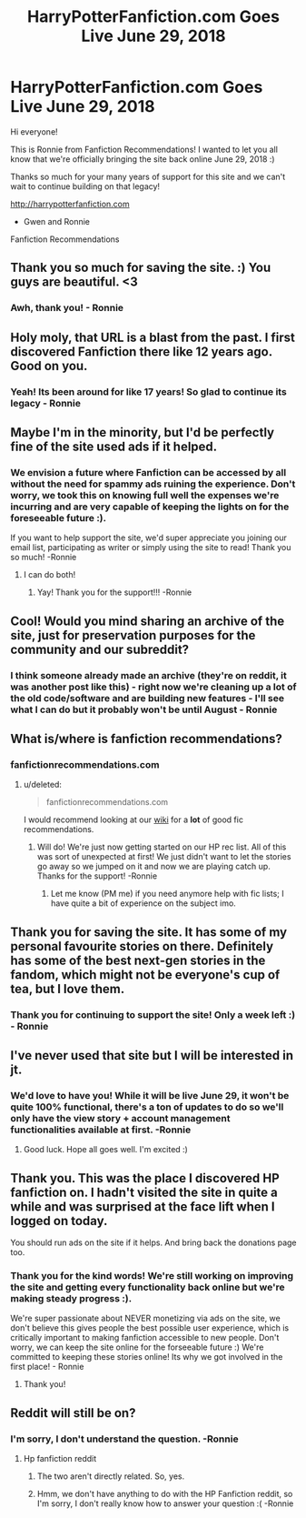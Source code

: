 #+TITLE: HarryPotterFanfiction.com Goes Live June 29, 2018

* HarryPotterFanfiction.com Goes Live June 29, 2018
:PROPERTIES:
:Author: FanfictionRecs
:Score: 165
:DateUnix: 1529551719.0
:DateShort: 2018-Jun-21
:FlairText: Discussion
:END:
Hi everyone!

This is Ronnie from Fanfiction Recommendations! I wanted to let you all know that we're officially bringing the site back online June 29, 2018 :)

Thanks so much for your many years of support for this site and we can't wait to continue building on that legacy!

[[http://harrypotterfanfiction.com]]

- Gwen and Ronnie\\
Fanfiction Recommendations


** Thank you so much for saving the site. :) You guys are beautiful. <3
:PROPERTIES:
:Author: FerusGrim
:Score: 28
:DateUnix: 1529552810.0
:DateShort: 2018-Jun-21
:END:

*** Awh, thank you! - Ronnie
:PROPERTIES:
:Author: FanfictionRecs
:Score: 2
:DateUnix: 1529594599.0
:DateShort: 2018-Jun-21
:END:


** Holy moly, that URL is a blast from the past. I first discovered Fanfiction there like 12 years ago. Good on you.
:PROPERTIES:
:Author: Geminigrl6791
:Score: 20
:DateUnix: 1529558475.0
:DateShort: 2018-Jun-21
:END:

*** Yeah! Its been around for like 17 years! So glad to continue its legacy - Ronnie
:PROPERTIES:
:Author: FanfictionRecs
:Score: 5
:DateUnix: 1529594654.0
:DateShort: 2018-Jun-21
:END:


** Maybe I'm in the minority, but I'd be perfectly fine of the site used ads if it helped.
:PROPERTIES:
:Author: MindForgedManacle
:Score: 5
:DateUnix: 1529626383.0
:DateShort: 2018-Jun-22
:END:

*** We envision a future where Fanfiction can be accessed by all without the need for spammy ads ruining the experience. Don't worry, we took this on knowing full well the expenses we're incurring and are very capable of keeping the lights on for the foreseeable future :).

If you want to help support the site, we'd super appreciate you joining our email list, participating as writer or simply using the site to read! Thank you so much! -Ronnie
:PROPERTIES:
:Author: FanfictionRecs
:Score: 6
:DateUnix: 1529632544.0
:DateShort: 2018-Jun-22
:END:

**** I can do both!
:PROPERTIES:
:Author: MindForgedManacle
:Score: 2
:DateUnix: 1529632830.0
:DateShort: 2018-Jun-22
:END:

***** Yay! Thank you for the support!!! -Ronnie
:PROPERTIES:
:Author: FanfictionRecs
:Score: 1
:DateUnix: 1529635718.0
:DateShort: 2018-Jun-22
:END:


** Cool! Would you mind sharing an archive of the site, just for preservation purposes for the community and our subreddit?
:PROPERTIES:
:Score: 6
:DateUnix: 1529554673.0
:DateShort: 2018-Jun-21
:END:

*** I think someone already made an archive (they're on reddit, it was another post like this) - right now we're cleaning up a lot of the old code/software and are building new features - I'll see what I can do but it probably won't be until August - Ronnie
:PROPERTIES:
:Author: FanfictionRecs
:Score: 6
:DateUnix: 1529594589.0
:DateShort: 2018-Jun-21
:END:


** What is/where is fanfiction recommendations?
:PROPERTIES:
:Author: ashez2ashes
:Score: 2
:DateUnix: 1529610655.0
:DateShort: 2018-Jun-22
:END:

*** fanfictionrecommendations.com
:PROPERTIES:
:Author: FanfictionRecs
:Score: 2
:DateUnix: 1529624467.0
:DateShort: 2018-Jun-22
:END:

**** u/deleted:
#+begin_quote
  fanfictionrecommendations.com
#+end_quote

I would recommend looking at our [[/r/hpfanfiction/wiki/index][wiki]] for a *lot* of good fic recommendations.
:PROPERTIES:
:Score: 2
:DateUnix: 1529629277.0
:DateShort: 2018-Jun-22
:END:

***** Will do! We're just now getting started on our HP rec list. All of this was sort of unexpected at first! We just didn't want to let the stories go away so we jumped on it and now we are playing catch up. Thanks for the support! -Ronnie
:PROPERTIES:
:Author: FanfictionRecs
:Score: 1
:DateUnix: 1529632404.0
:DateShort: 2018-Jun-22
:END:

****** Let me know (PM me) if you need anymore help with fic lists; I have quite a bit of experience on the subject imo.
:PROPERTIES:
:Score: 1
:DateUnix: 1529638114.0
:DateShort: 2018-Jun-22
:END:


** Thank you for saving the site. It has some of my personal favourite stories on there. Definitely has some of the best next-gen stories in the fandom, which might not be everyone's cup of tea, but I love them.
:PROPERTIES:
:Author: elizabnthe
:Score: 2
:DateUnix: 1529640513.0
:DateShort: 2018-Jun-22
:END:

*** Thank you for continuing to support the site! Only a week left :) - Ronnie
:PROPERTIES:
:Author: FanfictionRecs
:Score: 2
:DateUnix: 1529697369.0
:DateShort: 2018-Jun-23
:END:


** I've never used that site but I will be interested in jt.
:PROPERTIES:
:Author: she-Bro
:Score: 1
:DateUnix: 1529670970.0
:DateShort: 2018-Jun-22
:END:

*** We'd love to have you! While it will be live June 29, it won't be quite 100% functional, there's a ton of updates to do so we'll only have the view story + account management functionalities available at first. -Ronnie
:PROPERTIES:
:Author: FanfictionRecs
:Score: 1
:DateUnix: 1529697753.0
:DateShort: 2018-Jun-23
:END:

**** Good luck. Hope all goes well. I'm excited :)
:PROPERTIES:
:Author: she-Bro
:Score: 1
:DateUnix: 1529698244.0
:DateShort: 2018-Jun-23
:END:


** Thank you. This was the place I discovered HP fanfiction on. I hadn't visited the site in quite a while and was surprised at the face lift when I logged on today.

You should run ads on the site if it helps. And bring back the donations page too.
:PROPERTIES:
:Score: 1
:DateUnix: 1534574610.0
:DateShort: 2018-Aug-18
:END:

*** Thank you for the kind words! We're still working on improving the site and getting every functionality back online but we're making steady progress :).

We're super passionate about NEVER monetizing via ads on the site, we don't believe this gives people the best possible user experience, which is critically important to making fanfiction accessible to new people. Don't worry, we can keep the site online for the forseeable future :) We're committed to keeping these stories online! Its why we got involved in the first place! - Ronnie
:PROPERTIES:
:Author: FanfictionRecs
:Score: 2
:DateUnix: 1534580955.0
:DateShort: 2018-Aug-18
:END:

**** Thank you!
:PROPERTIES:
:Score: 1
:DateUnix: 1534599530.0
:DateShort: 2018-Aug-18
:END:


** Reddit will still be on?
:PROPERTIES:
:Score: 1
:DateUnix: 1529559764.0
:DateShort: 2018-Jun-21
:END:

*** I'm sorry, I don't understand the question. -Ronnie
:PROPERTIES:
:Author: FanfictionRecs
:Score: 2
:DateUnix: 1529594667.0
:DateShort: 2018-Jun-21
:END:

**** Hp fanfiction reddit
:PROPERTIES:
:Score: 1
:DateUnix: 1529594699.0
:DateShort: 2018-Jun-21
:END:

***** The two aren't directly related. So, yes.
:PROPERTIES:
:Author: FerusGrim
:Score: 7
:DateUnix: 1529595218.0
:DateShort: 2018-Jun-21
:END:


***** Hmm, we don't have anything to do with the HP Fanfiction reddit, so I'm sorry, I don't really know how to answer your question :( -Ronnie
:PROPERTIES:
:Author: FanfictionRecs
:Score: 1
:DateUnix: 1529610357.0
:DateShort: 2018-Jun-22
:END:
